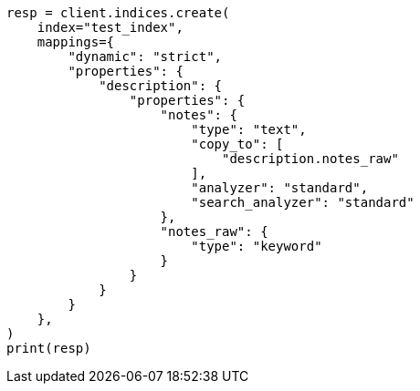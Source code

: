 // This file is autogenerated, DO NOT EDIT
// mapping/params/copy-to.asciidoc:139

[source, python]
----
resp = client.indices.create(
    index="test_index",
    mappings={
        "dynamic": "strict",
        "properties": {
            "description": {
                "properties": {
                    "notes": {
                        "type": "text",
                        "copy_to": [
                            "description.notes_raw"
                        ],
                        "analyzer": "standard",
                        "search_analyzer": "standard"
                    },
                    "notes_raw": {
                        "type": "keyword"
                    }
                }
            }
        }
    },
)
print(resp)
----
